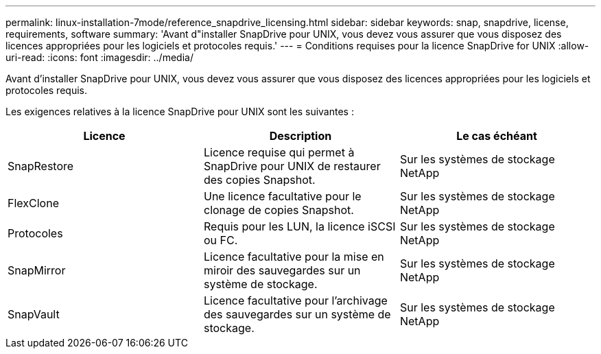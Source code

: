 ---
permalink: linux-installation-7mode/reference_snapdrive_licensing.html 
sidebar: sidebar 
keywords: snap, snapdrive, license, requirements, software 
summary: 'Avant d"installer SnapDrive pour UNIX, vous devez vous assurer que vous disposez des licences appropriées pour les logiciels et protocoles requis.' 
---
= Conditions requises pour la licence SnapDrive for UNIX
:allow-uri-read: 
:icons: font
:imagesdir: ../media/


[role="lead"]
Avant d'installer SnapDrive pour UNIX, vous devez vous assurer que vous disposez des licences appropriées pour les logiciels et protocoles requis.

Les exigences relatives à la licence SnapDrive pour UNIX sont les suivantes :

|===
| Licence | Description | Le cas échéant 


 a| 
SnapRestore
 a| 
Licence requise qui permet à SnapDrive pour UNIX de restaurer des copies Snapshot.
 a| 
Sur les systèmes de stockage NetApp



 a| 
FlexClone
 a| 
Une licence facultative pour le clonage de copies Snapshot.
 a| 
Sur les systèmes de stockage NetApp



 a| 
Protocoles
 a| 
Requis pour les LUN, la licence iSCSI ou FC.
 a| 
Sur les systèmes de stockage NetApp



 a| 
SnapMirror
 a| 
Licence facultative pour la mise en miroir des sauvegardes sur un système de stockage.
 a| 
Sur les systèmes de stockage NetApp



 a| 
SnapVault
 a| 
Licence facultative pour l'archivage des sauvegardes sur un système de stockage.
 a| 
Sur les systèmes de stockage NetApp

|===